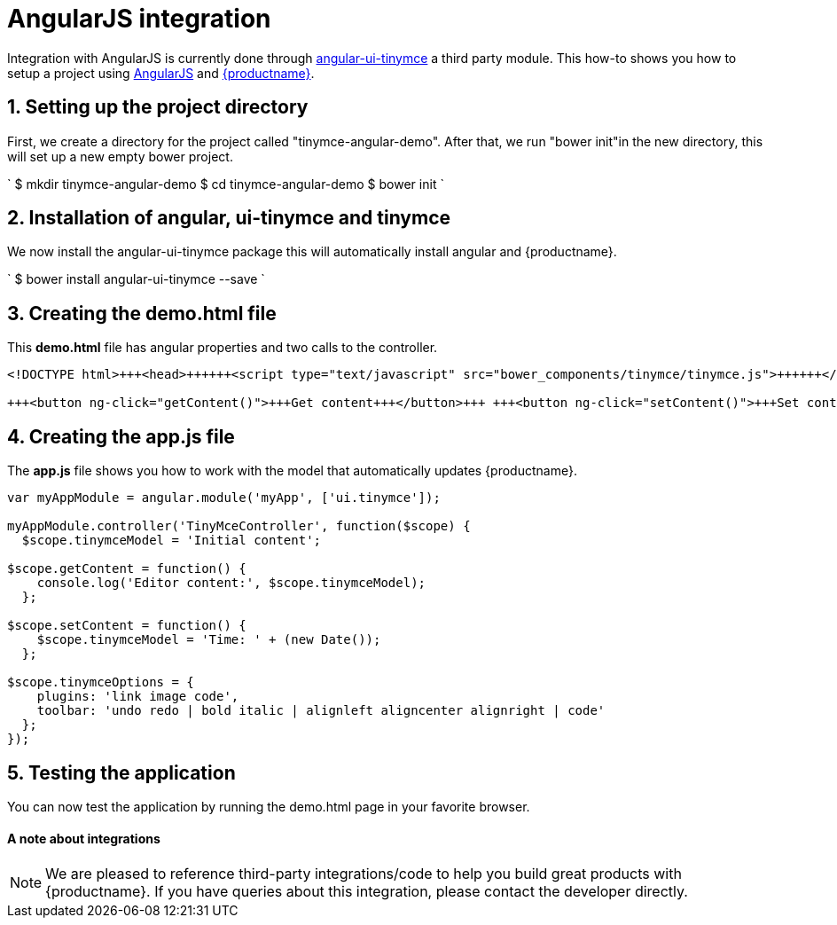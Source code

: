 = AngularJS integration
:description: This directive allows you to add a TinyMCE editor to your form elements.
:keywords: integration integrate angular angularjs angular1
:title_nav: AngularJS

Integration with AngularJS is currently done through https://github.com/angular-ui/ui-tinymce[angular-ui-tinymce] a third party module. This how-to shows you how to setup a project using https://angularjs.org/[AngularJS] and link:{baseurl}/demo/basic-example/[{productname}].

[#1-setting-up-the-project-directory]
== 1. Setting up the project directory

First, we create a directory for the project called "tinymce-angular-demo". After that, we run "bower init"in the new directory, this will set up a new empty bower project.

`
$ mkdir tinymce-angular-demo
$ cd tinymce-angular-demo
$ bower init
`

[#2-installation-of-angular-ui-tinymce-and-tinymce]
== 2. Installation of angular, ui-tinymce and tinymce

We now install the angular-ui-tinymce package this will automatically install angular and {productname}.

`
$ bower install angular-ui-tinymce --save
`

[#3-creating-the-demo-html-file]
== 3. Creating the demo.html file

This *demo.html* file has angular properties and two calls to the controller.

```html
<!DOCTYPE html>+++<head>++++++<script type="text/javascript" src="bower_components/tinymce/tinymce.js">++++++</script>++++++<script type="text/javascript" src="bower_components/angular/angular.js">++++++</script>++++++<script type="text/javascript" src="bower_components/angular-ui-tinymce/src/tinymce.js">++++++</script>++++++<script type="text/javascript" src="app.js">++++++</script>++++++</head>++++++<body ng-app="myApp">++++++<form method="post" ng-controller="TinyMceController">++++++<textarea ui-tinymce="tinymceOptions" ng-model="tinymceModel">++++++</textarea>+++

+++<button ng-click="getContent()">+++Get content+++</button>+++ +++<button ng-click="setContent()">+++Set content+++</button>++++++</form>++++++</body>+++

```

[#4-creating-the-app-js-file]
== 4. Creating the app.js file

The *app.js* file shows you how to work with the model that automatically updates {productname}.

```js
var myAppModule = angular.module('myApp', ['ui.tinymce']);

myAppModule.controller('TinyMceController', function($scope) {
  $scope.tinymceModel = 'Initial content';

$scope.getContent = function() {
    console.log('Editor content:', $scope.tinymceModel);
  };

$scope.setContent = function() {
    $scope.tinymceModel = 'Time: ' + (new Date());
  };

$scope.tinymceOptions = {
    plugins: 'link image code',
    toolbar: 'undo redo | bold italic | alignleft aligncenter alignright | code'
  };
});
```

[#5-testing-the-application]
== 5. Testing the application

You can now test the application by running the demo.html page in your favorite browser.

[discrete#a-note-about-integrations]
==== A note about integrations

NOTE:  We are pleased to reference third-party integrations/code to help you build great products with {productname}. If you have queries about this integration, please contact the developer directly.
